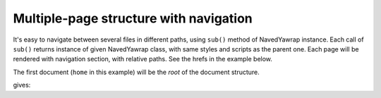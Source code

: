 .. _multi-page:

Multiple-page structure with navigation
=======================================

It's easy to navigate between several files in different paths, using ``sub()`` method of NavedYawrap instance.
Each call of ``sub()`` returns instance of given NavedYawrap class, with same styles and scripts as the parent one.
Each page will be rendered with navigation section, with relative paths. See the hrefs in the example below.

The first document (``home`` in this example) will be the `root` of the document structure. 

.. testcode::

    def is_html_equal(html_file, expected_html):
        from bs4 import BeautifulSoup
        got = BeautifulSoup(open(html_file, 'r').read(), "lxml")
        exp = BeautifulSoup(expected_html, "lxml")
        return got == exp

    from yawrap import NavedYawrap

    class MyPage(NavedYawrap):
        css = """
            body {
                margin: 16;
                font-family: Verdana, sans-serif;
            }"""

    out_file_1 = "/tmp/nav01a.html"
    home = MyPage(out_file_1, title="Title Force One")

    with home.tag('p'):
        home.text("I'm home")

    out_file_2 = "/tmp/some/deep/nonexistent/path/nav01b.html"
    about = home.sub(out_file_2, 'Abouting')

    with about.tag('div'):
        about.text('Always do the abouting!')

    home.render_all_files()


    print(is_html_equal(out_file_1, """\
    <!doctype html>
    <html lang="en-US">
      <head>
        <meta charset="UTF-8" />
        <title>Title Force One</title>
        <style>
          body {
            font-family: Verdana, sans-serif;
            margin: 16;
          }</style>
      </head>
      <body>
        <nav class="nav_main_panel">
          <div class="nav_group_div active">
            <div class="nav_page with_bookmarks">
              <a href="nav01a.html" class="active">Title Force One</a>
            </div>
            <div class="nav_group_div">
              <div class="nav_page">
                <a href="some/deep/nonexistent/path/nav01b.html" class="nav_page_link">Abouting</a>
              </div>
            </div>
          </div>
        </nav>
        <main class="main_content_body">
          <p>I'm home</p>
        </main>
      </body>
    </html>"""))

    print(is_html_equal(out_file_2, """\
    <!doctype html>
    <html lang="en-US">
      <head>
        <meta charset="UTF-8" />
        <title>Abouting</title>
        <style>
          body {
            font-family: Verdana, sans-serif;
            margin: 16;
          }</style>
      </head>
      <body>
        <nav class="nav_main_panel">
          <div class="nav_group_div">
            <div class="nav_page">
              <a href="../../../../nav01a.html" class="nav_page_link">Title Force One</a>
            </div>
            <div class="nav_group_div active">
              <div class="nav_page with_bookmarks">
                <a href="nav01b.html" class="active">Abouting</a>
              </div>
            </div>
          </div>
        </nav>
        <main class="main_content_body">
          <div>Always do the abouting!</div>
        </main>
      </body>
    </html>"""))

gives:

.. testoutput::

    True
    True
